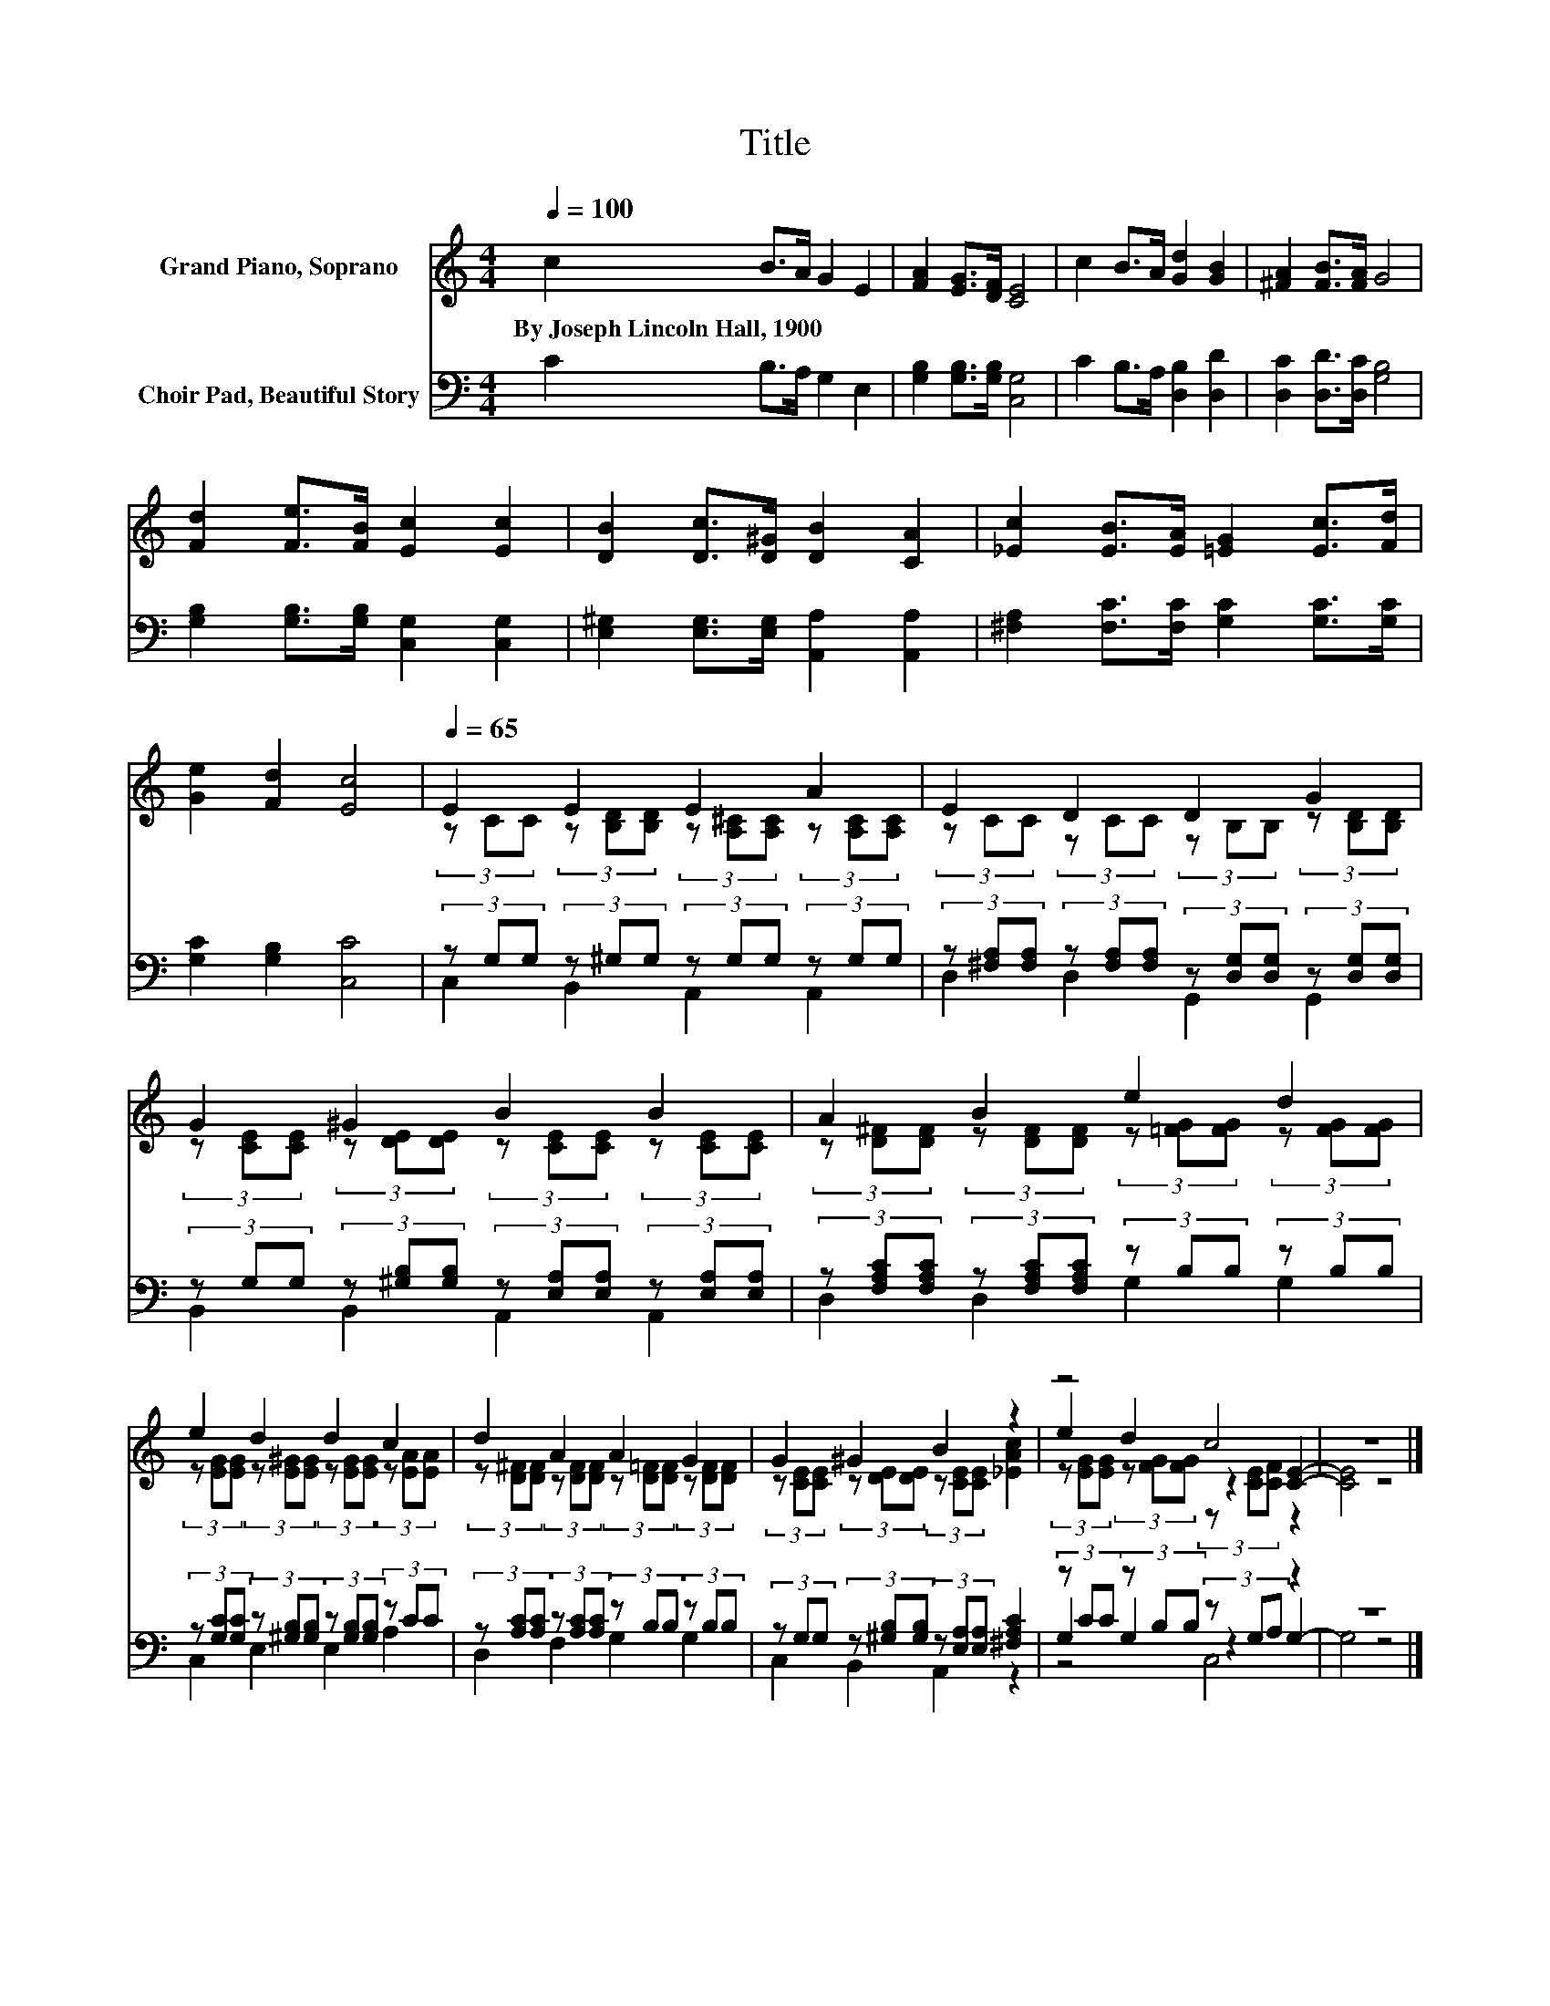X:1
T:Title
%%score ( 1 2 3 ) ( 4 5 6 )
L:1/8
Q:1/4=100
M:4/4
K:C
V:1 treble nm="Grand Piano, Soprano"
V:2 treble 
V:3 treble 
V:4 bass nm="Choir Pad, Beautiful Story"
V:5 bass 
V:6 bass 
V:1
 c2 B>A G2 E2 | [FA]2 [EG]>[DF] [CE]4 | c2 B>A [Gd]2 [GB]2 | [^FA]2 [FB]>[FA] G4 | %4
w: By~Joseph~Lincoln~Hall,~1900 * * * *||||
 [Fd]2 [Fe]>[FB] [Ec]2 [Ec]2 | [DB]2 [Dc]>[D^G] [DB]2 [CA]2 | [_Ec]2 [EB]>[EA] [=EG]2 [Ec]>[Fd] | %7
w: |||
 [Ge]2 [Fd]2 [Ec]4 |[Q:1/4=65] E2 E2 E2 A2 | E2 D2 D2 G2 | G2 ^G2 B2 B2 | A2 B2 e2 d2 | %12
w: |||||
 e2 d2 d2 c2 | d2 A2 A2 G2 | G2 ^G2 B2 z2 | z4 c4 | z8 |] %17
w: |||||
V:2
 x8 | x8 | x8 | x8 | x8 | x8 | x8 | x8 | (3z CC (3z [B,D][B,D] (3z [A,^C][A,C] (3z [A,C][A,C] | %9
 (3z CC (3z CC (3z B,B, (3z [B,D][B,D] | (3z [CE][CE] (3z [DE][DE] (3z [CE][CE] (3z [CE][CE] | %11
 (3z [D^F][DF] (3z [DF][DF] (3z [=FG][FG] (3z [FG][FG] | %12
 (3z [EG][EG] (3z [E^G][EG] (3z [EG][EG] (3z [EA][EA] | %13
 (3z [D^F][DF] (3z [DF][DF] (3z [D=F][DF] (3z [DF][DF] | %14
 (3z [CE][CE] (3z [DE][DE] (3z [CE][CE] [_EAc]2 | e2 d2 z2 [CE]2- | [CE]4 z4 |] %17
V:3
 x8 | x8 | x8 | x8 | x8 | x8 | x8 | x8 | x8 | x8 | x8 | x8 | x8 | x8 | x8 | %15
 (3z [EG][EG] (3z [FG][FG] (3z [CE][CF] z2 | x8 |] %17
V:4
 C2 B,>A, G,2 E,2 | [G,B,]2 [G,B,]>[G,B,] [C,G,]4 | C2 B,>A, [D,B,]2 [D,D]2 | %3
 [D,C]2 [D,D]>[D,C] [G,B,]4 | [G,B,]2 [G,B,]>[G,B,] [C,G,]2 [C,G,]2 | %5
 [E,^G,]2 [E,G,]>[E,G,] [A,,A,]2 [A,,A,]2 | [^F,A,]2 [F,C]>[F,C] [G,C]2 [G,C]>[G,C] | %7
 [G,C]2 [G,B,]2 [C,C]4 | (3z G,G, (3z ^G,G, (3z G,G, (3z G,G, | %9
 (3z [^F,A,][F,A,] (3z [F,A,][F,A,] (3z [D,G,][D,G,] (3z [D,G,][D,G,] | %10
 (3z G,G, (3z [^G,B,][G,B,] (3z [E,A,][E,A,] (3z [E,A,][E,A,] | %11
 (3z [F,A,C][F,A,C] (3z [F,A,C][F,A,C] (3z B,B, (3z B,B, | %12
 (3z [G,C][G,C] (3z [^G,B,][G,B,] (3z [G,B,][G,B,] (3z CC | %13
 (3z [A,C][A,C] (3z [A,C][A,C] (3z B,B, (3z B,B, | %14
 (3z G,G, (3z [^G,B,][G,B,] (3z [E,A,][E,A,] [^F,A,C]2 | (3z CC (3z B,B, (3z G,A, z2 | z8 |] %17
V:5
 x8 | x8 | x8 | x8 | x8 | x8 | x8 | x8 | C,2 B,,2 A,,2 A,,2 | D,2 D,2 G,,2 G,,2 | %10
 B,,2 B,,2 A,,2 A,,2 | D,2 D,2 G,2 G,2 | C,2 E,2 E,2 A,2 | D,2 F,2 G,2 G,2 | C,2 B,,2 A,,2 z2 | %15
 G,2 G,2 z2 G,2- | G,4 z4 |] %17
V:6
 x8 | x8 | x8 | x8 | x8 | x8 | x8 | x8 | x8 | x8 | x8 | x8 | x8 | x8 | x8 | z4 C,4 | x8 |] %17

